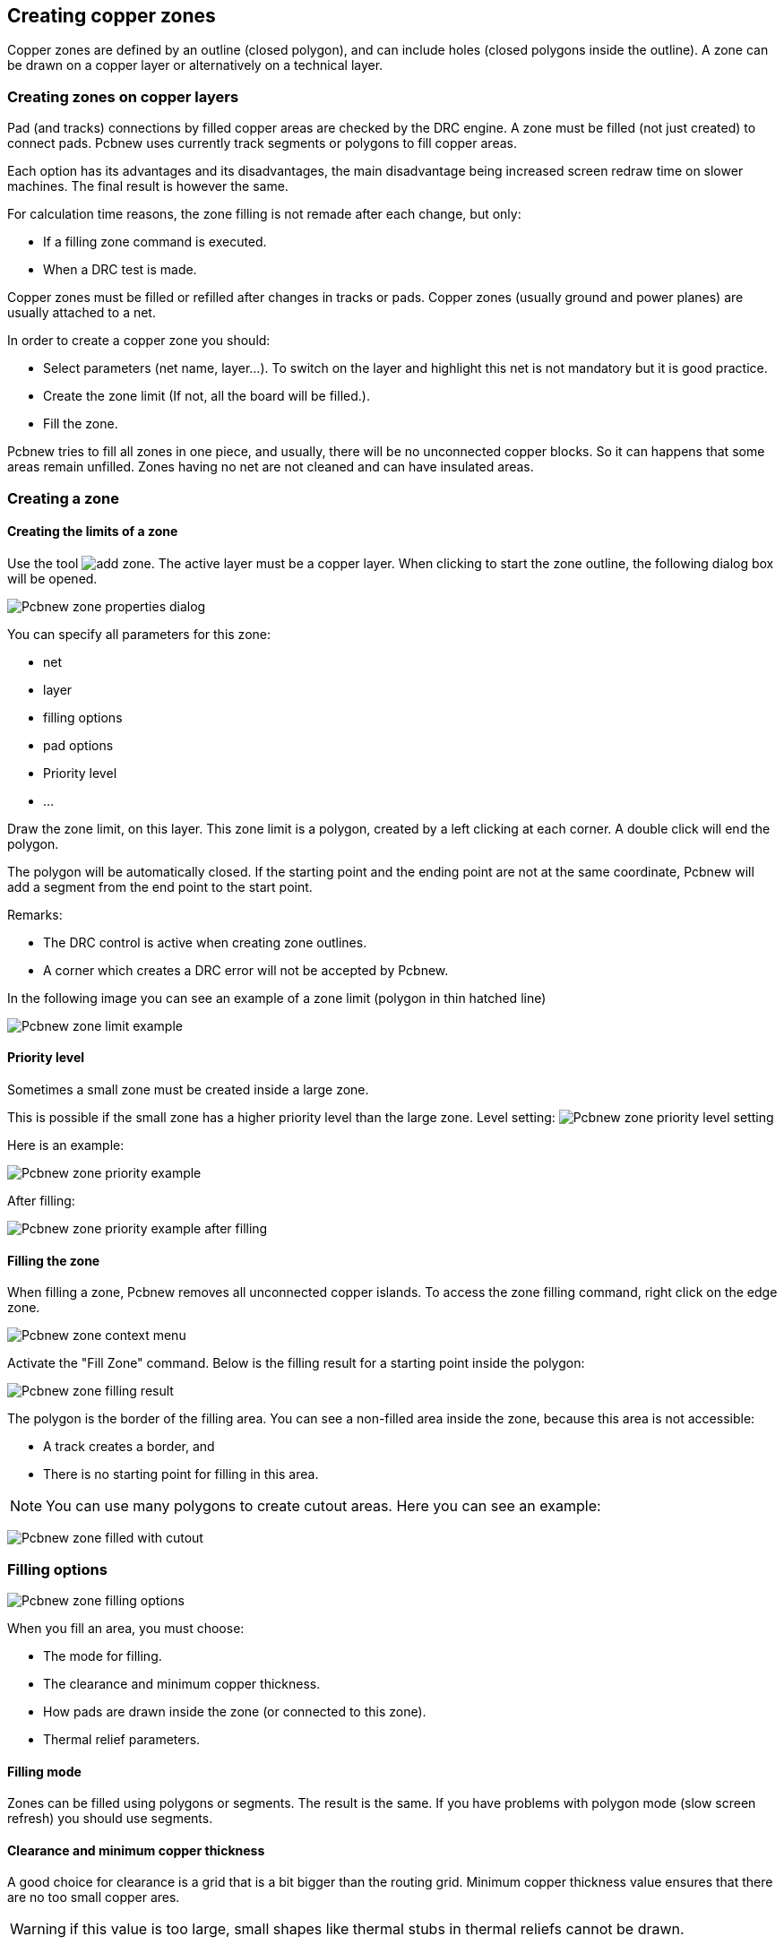 
== Creating copper zones

Copper zones are defined by an outline (closed polygon), and can
include holes (closed polygons inside the outline). A zone can be
drawn on a copper layer or alternatively on a technical layer.

=== Creating zones on copper layers

Pad (and tracks) connections by filled copper areas are checked by
the DRC engine. A zone must be filled (not just created) to connect
pads. Pcbnew uses currently track segments or polygons to fill
copper areas.

Each option has its advantages and its disadvantages, the main disadvantage being increased
screen redraw time on slower machines. The final result is however the same.

For calculation time reasons, the zone filling is not remade after
each change, but only:

* If a filling zone command is executed.
* When a DRC test is made.

Copper zones must be filled or refilled after changes in tracks or
pads. Copper zones (usually ground and power planes) are usually
attached to a net.

In order to create a copper zone you should:

* Select parameters (net name, layer...).  To switch on the layer
  and highlight this net is not mandatory but it is good practice.
* Create the zone limit (If not, all the board will be filled.).
* Fill the zone.

Pcbnew tries to fill all zones in one piece, and usually, there will
be no unconnected copper blocks. So it can happens that some areas
remain unfilled. Zones having no net are not cleaned and can have
insulated areas.

=== Creating a zone

==== Creating the limits of a zone

Use the tool image:images/icons/add_zone.png[]. The active layer
must be a copper layer. When clicking to start the zone outline, the
following dialog box will be opened.

image:images/Pcbnew_zone_properties_dialog.png[]

You can specify all parameters for this zone:

* net
* layer
* filling options
* pad options
* Priority level
* ...

Draw the zone limit, on this layer. This zone limit is a polygon,
created by a left clicking at each corner. A double click will end
the polygon.

The polygon will be automatically closed. If the starting point and
the ending point are not at the same coordinate, Pcbnew will add a
segment from the end point to the start point.

Remarks:

* The DRC control is active when creating zone outlines.
* A corner which creates a DRC error will not be accepted by Pcbnew.

In the following image you can see an example of a zone limit (polygon in thin
hatched line)

image:images/Pcbnew_zone_limit_example.png[]

==== Priority level

Sometimes a small zone must be created inside a large zone.

This is possible if the small zone has a higher priority level than
the large zone. Level setting:
image:images/Pcbnew_zone_priority_level_setting.png[]

Here is an example:

image:images/Pcbnew_zone_priority_example.png[]

After filling:

image:images/Pcbnew_zone_priority_example_after_filling.png[]

==== Filling the zone

When filling a zone, Pcbnew removes all unconnected copper islands.
To access the zone filling command, right click on the edge zone.

image:images/Pcbnew_zone_context_menu.png[]

Activate the "Fill Zone" command. Below is the filling result
for a starting point inside the polygon:

image:images/Pcbnew_zone_filling_result.png[]

The polygon is the border of the filling area. You can see a
non-filled area inside the zone, because this area is not accessible:

* A track creates a border, and
* There is no starting point for filling in this area.

NOTE: You can use many polygons to create cutout areas. Here you can
see an example:

image:images/Pcbnew_zone_filled_with_cutout.png[]

=== Filling options

image:images/Pcbnew_zone_filling_options.png[]

When you fill an area, you must choose:

* The mode for filling.
* The clearance and minimum copper thickness.
* How pads are drawn inside the zone (or connected to this zone).
* Thermal relief parameters.

==== Filling mode

Zones can be filled using polygons or segments. The result is the
same. If you have problems with polygon mode (slow screen refresh)
you should use segments.

==== Clearance and minimum copper thickness

A good choice for clearance is a grid that is a bit bigger than the
routing grid. Minimum copper thickness value ensures that there are
no too small copper ares.

WARNING: if this value is too large, small shapes like thermal stubs
in thermal reliefs cannot be drawn.

==== Pad options

Pads of the net can either be included or excluded from the zone, or
connected by thermal reliefs.

* If included, soldering and un-soldering can be very difficult due
  to the high thermal mass of the large copper area.

image:images/Pcbnew_zone_include_pads.png[]

* If excluded, the connection to the zone will not be very good.
** The zone can be filled only if tracks exists to connect zones areas.
** Pads must be connected by tracks.

image:images/Pcbnew_zone_exclude_pads.png[]

* A thermal relief is a good compromise.
** Pad is connected by 4 track segments.
** The segment width is the current value used for the track width.

image:images/Pcbnew_zone_thermal_relief.png[]

==== Thermal reliefs parameters

image:images/Pcbnew_thermal_relief_settings.png[]

You can set two parameters for thermal reliefs:

image:images/Pcbnew_thermal_relief_parameters.png[]

==== Choice of parameters

The copper width value for thermal reliefs must be bigger than the
minimum thickness value for copper zone. If not, they cannot be drawn.

Additionally, a too large value for this parameter or for antipad
size does not allow one to create a thermal relief for small pads (like
pad sizes used for SMD components).

=== Adding a cutout area inside a zone

A zone must already exist. To add a cutout area (a non-filled area
inside the zone):

* Right click on an existing edge outline.
* Select Add Cutout Area.

image:images/Pcbnew_add_cutout_menu_item.png[]

* Create the new outline.

image:images/Pcbnew_zone_unfilled_cutout_outline.png[]

=== Outlines editing

An outline can be modified by:

* Moving a corner or an edge.
* Deleting or adding a corner.
* Adding a similar zone, or a cutout area.

If polygons are overlapping they will be combined.

image:images/Pcbnew_zone_modification_menu_items.png[]

To do that, right click on a corner or on an edge, then select the
proper command.

Here is a corner (from a cutout) that has been moved:

image:images/Pcbnew_zone_corner_move_during.png[]

Here is the final result:

image:images/Pcbnew_zone_corner_move_after.png[]

Polygons are combined.

==== Adding a similar zone

Adding the similar zone:

image:images/Pcbnew_zone_add_similar_during.png[]

Final result:

image:images/Pcbnew_zone_add_similar_after.png[]

=== Editing zone: parameters

When right clicking on an outline, and using 'Edit Zone Params' the Zone params Dialog box will open. Initial parameters can be inputted . If the zone is already filled, refilling it will be necessary.

=== Final zone filling

When the board is finished, one must fill or refill all zones. To do
this:

* Activate the tool zones via the button image:images/icons/add_zone.png[].
* Right click to display the pop-up menu.
* Use Fill or Refill All Zones: image:images/Pcbnew_fill_refill_all_zones.png[]

WARNING: calculations can take some time, if the filling grid is small.

=== Change zones net names

After editing a schematic, you can change the name of any net. For
instance VCC can be changed to +5V.

When a global DRC control is made Pcbnew checks if the zone net name
exists, and displays an error if not.

A manual parameter zone edition will be necessary to change the old
name to the new one.

=== Creating zones on technical layers

==== Creating zone limits

This is done using the button . The active layer must be a technical
layer.

When clicking to start the zone outline, this dialog box is opened.

image:images/Pcbnew_technical_layer_zone_dialog.png[]

Select the technical layer to place the zone and draw the zone
outline like explained previously for copper layers.

==== Notes

* For editing outlines use the same way as for copper zones.
* In necessary, cutout areas can be added.

=== Creating a Keepout area

Select the tool image:images/icons/add_keepout_area.png[]

The active layer should be a copper layer.

After clicking on the starting point of a new keepout area, the dialog
box is opened:

image:images/Pcbnew_keepout_area_properties.png[]

One can select disallowed items:

* tracks
* vias
* copper pours

When a track or a via is inside a keepout which does not allow it, a
DRC error will be raised.

For copper zones, the area inside a keepout with no copper pour will
be not filled. A keep-out area is a like a zone, so editing its
outline is analog to copper zone editing.
